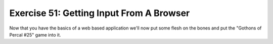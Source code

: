 Exercise 51: Getting Input From A Browser
*****************************************

Now that you have the basics of a web based application we'll now put some 
flesh on the bones and put the "Gothons of Percal #25" game into it.

